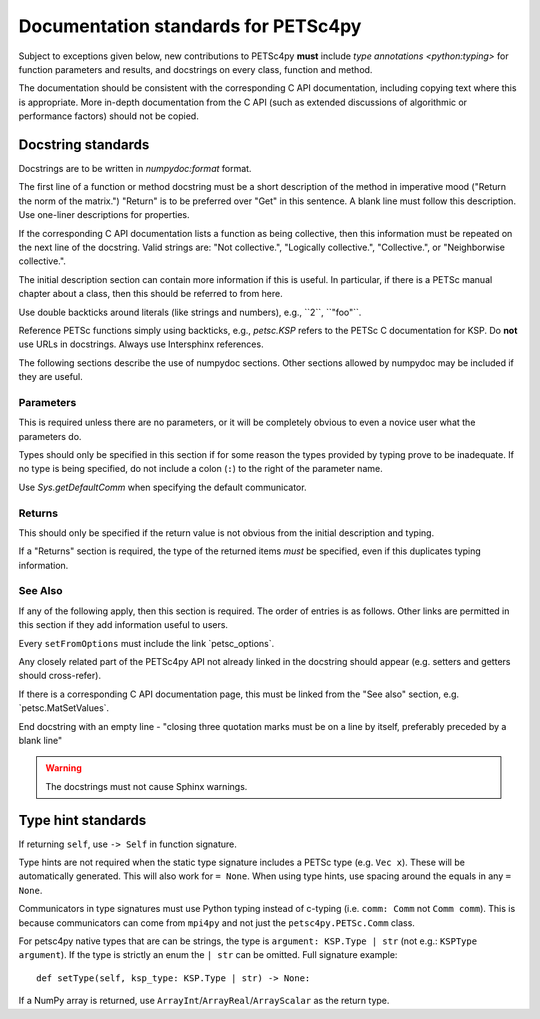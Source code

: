 Documentation standards for PETSc4py
====================================

Subject to exceptions given below, new contributions to PETSc4py **must**
include `type annotations <python:typing>` for function parameters and results,
and docstrings on every class, function and method.

The documentation should be consistent with the corresponding C API
documentation, including copying text where this is appropriate. More in-depth
documentation from the C API (such as extended discussions of algorithmic or
performance factors) should not be copied.

Docstring standards
-------------------
Docstrings are to be written in `numpydoc:format` format.

The first line of a function or method docstring must be a short description of
the method in imperative mood ("Return the norm of the matrix.") "Return" is
to be preferred over "Get" in this sentence. A blank line must follow this
description. Use one-liner descriptions for properties.

If the corresponding C API documentation lists a function as being collective,
then this information must be repeated on the next line of the docstring.
Valid strings are: "Not collective.", "Logically collective.", "Collective.",
or "Neighborwise collective.".

The initial description section can contain more information if this is useful.
In particular, if there is a PETSc manual chapter about a class, then this
should be referred to from here.

Use double backticks around literals (like strings and numbers), e.g.,
\`\`2\`\`, \`\`"foo"\`\`.

Reference PETSc functions simply using backticks, e.g., `petsc.KSP` refers to
the PETSc C documentation for KSP. Do **not** use URLs in docstrings. Always
use Intersphinx references.

The following sections describe the use of numpydoc sections. Other sections
allowed by numpydoc may be included if they are useful.

Parameters
..........

This is required unless there are no parameters, or it will be completely
obvious to even a novice user what the parameters do.

Types should only be specified in this section if for some reason the types
provided by typing prove to be inadequate. If no type is being specified, do
not include a colon (``:``) to the right of the parameter name.

Use `Sys.getDefaultComm` when specifying the default communicator.

Returns
.......

This should only be specified if the return value is not obvious from the
initial description and typing.

If a "Returns" section is required, the type of the returned items *must* be
specified, even if this duplicates typing information.

See Also
........

If any of the following apply, then this section is required. The order of
entries is as follows. Other links are permitted in this section if they add
information useful to users.

Every ``setFromOptions`` must include the link \`petsc_options\`.

Any closely related part of the PETSc4py API not already linked in the
docstring should appear (e.g. setters and getters should cross-refer).

If there is a corresponding C API documentation page, this must be linked from
the "See also" section, e.g. \`petsc.MatSetValues\`.

End docstring with an empty line - "closing three quotation marks must be on a
line by itself, preferably preceded by a blank line"

.. warning::

    The docstrings must not cause Sphinx warnings.


Type hint standards
-------------------

If returning ``self``, use ``-> Self`` in function signature.

Type hints are not required when the static type signature includes a PETSc
type (e.g. ``Vec x``). These will be automatically generated. This will also
work for ``= None``. When using type hints, use spacing around the equals in
any ``= None``.

Communicators in type signatures must use Python typing instead of c-typing
(i.e. ``comm: Comm`` not ``Comm comm``). This is because communicators
can come from ``mpi4py`` and not just the ``petsc4py.PETSc.Comm`` class.

For petsc4py native types that are can be strings, the type is ``argument:
KSP.Type | str`` (not e.g.: ``KSPType argument``). If the type is strictly an
enum the ``| str`` can be omitted. Full signature example::

    def setType(self, ksp_type: KSP.Type | str) -> None:

If a NumPy array is returned, use ``ArrayInt``/``ArrayReal``/``ArrayScalar`` as the
return type.
